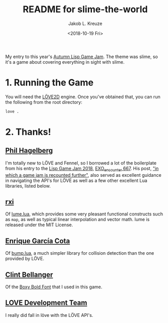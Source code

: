 #+TITLE: README for slime-the-world
#+AUTHOR: Jakob L. Kreuze
#+EMAIL: zerodaysfordays@sdf.lonestar.org
#+DATE:	<2018-10-19 Fri>

My entry to this year's [[https://events.tymoon.eu/4][Autumn Lisp Game Jam]]. The theme was slime, so it's a
game about covering everything in sight with slime.

* 1. Running the Game

You will need the [[https://love2d.org/][LÖVE2D]] engine. Once you've obtained that, you can run the
following from the root directory:

#+BEGIN_SRC sh
love .
#+END_SRC

* 2. Thanks!

** [[https://technomancy.us][Phil Hagelberg]]

I'm totally new to LÖVE and Fennel, so I borrowed a lot of the boilerplate from
his entry to the [[https://itch.io/jam/lisp-game-jam-2018/results][Lisp Game Jam 2018]], [[https://gitlab.com/technomancy/exo-encounter-667][EXO_encounter 667]]. His post, [[https://technomancy.us/188]["in which a
game jam is recounted further"]], also served as excellent guidance in navigating
the API's for LÖVE as well as a few other excellent Lua libraries, listed below.

** [[https://github.com/rxi][rxi]]

Of [[https://github.com/rxi/lume][lume.lua]], which provides some very pleasant functional constructs such as
=map=, as well as typical linear interpolation and vector math. lume is released
under the MIT License.

** [[http://kiki.to/][Enrique García Cota]]

Of [[https://github.com/kikito/bump.lua][bump.lua]], a much simpler library for collision detection than the one
provided by LÖVE.

** [[http://clintbellanger.net/][Clint Bellanger]]

Of the [[https://opengameart.org/content/boxy-bold-font][Boxy Bold Font]] that I used in this game.

** [[https://love2d.org/][LOVE Development Team]]

I really did fall in löve with the LÖVE API's.
